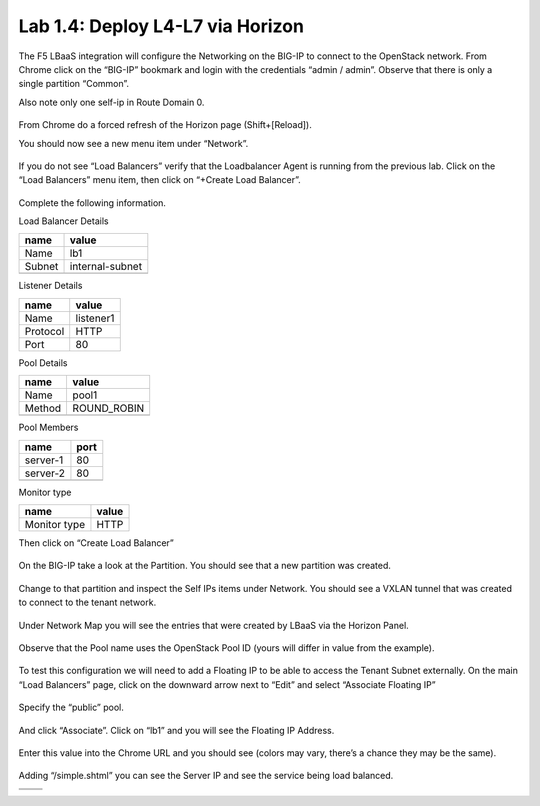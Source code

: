 Lab 1.4: Deploy L4-L7 via Horizon
---------------------------------

The F5 LBaaS integration will configure the Networking on the BIG-IP to
connect to the OpenStack network. From Chrome click on the “BIG-IP”
bookmark and login with the credentials “admin / admin”. Observe that
there is only a single partition “Common”.

Also note only one self-ip in Route Domain 0.

    |image20|

From Chrome do a forced refresh of the Horizon page (Shift+[Reload]).

You should now see a new menu item under “Network”.

    |image21|

If you do not see “Load Balancers” verify that the Loadbalancer Agent is
running from the previous lab. Click on the “Load Balancers” menu item,
then click on “+Create Load Balancer”.

    |image22|

Complete the following information.

Load Balancer Details

+----------+-------------------+
| name     | value             |
+==========+===================+
| Name     | lb1               |
+----------+-------------------+
| Subnet   | internal-subnet   |
+----------+-------------------+
|          |                   |
+----------+-------------------+

Listener Details

+------------+-------------+
| name       | value       |
+============+=============+
| Name       | listener1   |
+------------+-------------+
| Protocol   | HTTP        |
+------------+-------------+
| Port       | 80          |
+------------+-------------+

Pool Details

+----------+----------------+
| name     | value          |
+==========+================+
| Name     | pool1          |
+----------+----------------+
| Method   | ROUND\_ROBIN   |
+----------+----------------+
|          |                |
+----------+----------------+

Pool Members

+------------+--------+
| name       | port   |
+============+========+
| server-1   | 80     |
+------------+--------+
| server-2   | 80     |
+------------+--------+
|            |        |
+------------+--------+

Monitor type

+----------------+---------+
| name           | value   |
+================+=========+
| Monitor type   | HTTP    |
+----------------+---------+

Then click on “Create Load Balancer”

    |image23|

On the BIG-IP take a look at the Partition. You should see that a new
partition was created.

    |image24|

Change to that partition and inspect the Self IPs items under Network.
You should see a VXLAN tunnel that was created to connect to the tenant
network.

    |image25|

Under Network Map you will see the entries that were created by LBaaS
via the Horizon Panel.

    |image26|

Observe that the Pool name uses the OpenStack Pool ID (yours will differ
in value from the example).

    |image27|

To test this configuration we will need to add a Floating IP to be able
to access the Tenant Subnet externally. On the main “Load Balancers”
page, click on the downward arrow next to “Edit” and select “Associate
Floating IP”

    |image28|

Specify the “public” pool.

    |image29|

And click “Associate”. Click on “lb1” and you will see the Floating IP
Address.

    |image30|

Enter this value into the Chrome URL and you should see (colors may
vary, there’s a chance they may be the same).

    |image31|

Adding “/simple.shtml” you can see the Server IP and see the service
being load balanced.

+-------------+-------------+
| |image32|   | |image33|   |
+=============+=============+
+-------------+-------------+

.. |image20| image:: /_static/image22.png
.. |image21| image:: /_static/image23.png
.. |image22| image:: /_static/image24.png
.. |image23| image:: /_static/image25.png
.. |image24| image:: /_static/image26.png
.. |image25| image:: /_static/image27.png
.. |image26| image:: /_static/image28.png
.. |image27| image:: /_static/image29.png
.. |image28| image:: /_static/image30.png
.. |image29| image:: /_static/image31.png
.. |image30| image:: /_static/image32.png
.. |image31| image:: /_static/image33.png
.. |image32| image:: /_static/image34.png
.. |image33| image:: /_static/image35.png
